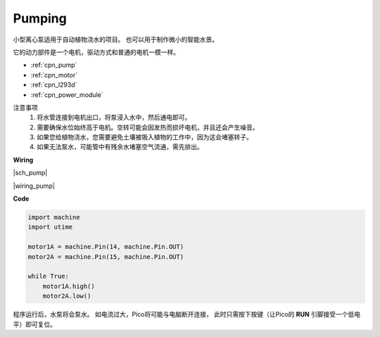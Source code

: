 Pumping
=======


小型离心泵适用于自动植物浇水的项目。
也可以用于制作微小的智能水景。

它的动力部件是一个电机，驱动方式和普通的电机一模一样。

* :ref:`cpn_pump`
* :ref:`cpn_motor`
* :ref:`cpn_l293d`
* :ref:`cpn_power_module`

注意事项
    #. 将水管连接到电机出口，将泵浸入水中，然后通电即可。
    #. 需要确保水位始终高于电机。空转可能会因发热而损坏电机，并且还会产生噪音。
    #. 如果您给植物浇水，您需要避免土壤被吸入植物的工作中，因为这会堵塞转子。
    #. 如果无法泵水，可能管中有残余水堵塞空气流通，需先排出。


**Wiring**

|sch_pump|


|wiring_pump|

**Code**

.. code-block:: python

    import machine
    import utime

    motor1A = machine.Pin(14, machine.Pin.OUT)
    motor2A = machine.Pin(15, machine.Pin.OUT)

    while True:
        motor1A.high()
        motor2A.low()


程序运行后，水泵将会泵水。
如电流过大，Pico将可能与电脑断开连接，
此时只需按下按键（让Pico的 **RUN** 引脚接受一个低电平）即可复位。